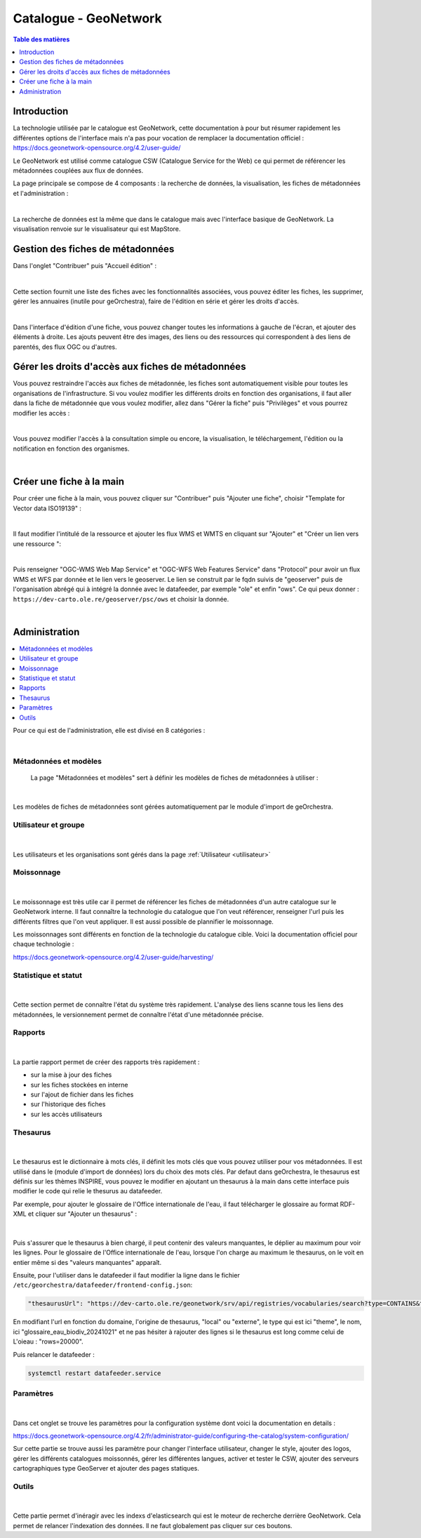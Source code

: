 Catalogue - GeoNetwork 
==============================

.. contents:: Table des matières
   :local:
   :depth: 1

Introduction
--------------

La technologie utilisée par le catalogue est GeoNetwork, cette documentation à pour but résumer rapidement les différentes options de l'interface mais n'a pas 
pour vocation de remplacer la documentation officiel :
https://docs.geonetwork-opensource.org/4.2/user-guide/

Le GeoNetwork est utilisé comme catalogue CSW (Catalogue Service for the Web) ce qui permet de référencer les métadonnées couplées aux flux de données. 

La page principale se compose de 4 composants : la recherche de données, la visualisation, les fiches de métadonnées et l'administration :

.. image:: ../images/admin_cat/cat_barre.png
   :alt: Capture d'écran du catalogue
   :align: center
   :width: 700px

|espace|

La recherche de données est la même que dans le catalogue mais avec l'interface basique de GeoNetwork.
La visualisation renvoie sur le visualisateur qui est MapStore.


Gestion des fiches de métadonnées
-----------------------------------

Dans l'onglet "Contribuer" puis "Accueil édition" : 

.. image:: ../images/admin_cat/cat_meta.png
   :alt: Capture d'écran du catalogue
   :align: center
   :width: 700px

|espace|

Cette section fournit une liste des fiches avec les fonctionnalités associées, vous pouvez éditer les fiches, les supprimer, 
gérer les annuaires (inutile pour geOrchestra), faire de l'édition en série et gérer les droits d'accès.

.. image:: ../images/admin_cat/cat_fiche.png
   :alt: Capture d'écran du catalogue
   :align: center
   :width: 700px

|espace|

Dans l'interface d'édition d'une fiche, vous pouvez changer toutes les informations à gauche de l'écran, et ajouter des éléments à droite.
Les ajouts peuvent être des images, des liens ou des ressources qui correspondent à des liens de parentés, des flux OGC ou d'autres. 

Gérer les droits d'accès aux fiches de métadonnées
-----------------------------------------------------------

.. _privileges:

Vous pouvez restraindre l'accès aux fiches de métadonnée, les fiches sont automatiquement visible pour toutes les organisations de l'infrastructure.
Si vou voulez modifier les différents droits en fonction des organisations, il faut aller dans la fiche de métadonnée que vous voulez modifier, 
allez dans "Gérer la fiche" puis "Privilèges" et vous pourrez modifier les accès : 

.. image:: ../images/admin_cat/cat_gerer.png
   :alt: Capture d'écran du catalogue
   :align: center
   :width: 700px

|espace|

Vous pouvez modifier l'accès à la consultation simple ou encore, la visualisation, le téléchargement, l'édition ou la notification en fonction des organismes.

.. image:: ../images/admin_cat/cat_privileges.png
   :alt: Capture d'écran du catalogue
   :align: center
   :width: 700px

|espace|

Créer une fiche à la main 
-------------------------------------

Pour créer une fiche à la main, vous pouvez cliquer sur "Contribuer" puis "Ajouter une fiche", choisir "Template for Vector data ISO19139" :

.. image:: ../images/admin_cat/ajout_fiche.png
   :alt: Capture d'écran du catalogue
   :align: center
   :width: 700px

|espace|

Il faut modifier l'intitulé de la ressource et ajouter les flux WMS et WMTS en cliquant sur "Ajouter" et "Créer un lien vers une ressource ": 

.. image:: ../images/admin_cat/ajout_lien.png
   :alt: Capture d'écran du catalogue
   :align: center
   :width: 700px

|espace|

Puis renseigner "OGC-WMS Web Map Service" et "OGC-WFS Web Features Service" dans "Protocol" pour avoir un flux WMS et WFS par donnée et le lien vers le geoserver.
Le lien se construit par le fqdn suivis de "geoserver" puis de l'organisation abrégé qui à intégré la donnée avec le datafeeder, par exemple "ole" et enfin "ows".
Ce qui peux donner : ``https://dev-carto.ole.re/geoserver/psc/ows`` et choisir la donnée. 

.. image:: ../images/admin_cat/create_link.png
   :alt: Capture d'écran du catalogue
   :align: center
   :width: 700px

|espace|

Administration
---------------------------

.. contents::
   :local:
   :depth: 1

Pour ce qui est de l'administration, elle est divisé en 8 catégories : 

.. image:: ../images/admin_cat/cat_admin_parties.png
   :alt: Capture d'écran du catalogue  
   :align: center
   :width: 700px

|espace|

Métadonnées et modèles 
~~~~~~~~~~~~~~~~~~~~~~~~

 La page "Métadonnées et modèles" sert à définir les modèles de fiches de métadonnées à utiliser : 

 .. image:: ../images/admin_cat/cat_modele.png
   :alt: Capture d'écran du catalogue  
   :align: center
   :width: 700px

|espace|

Les modèles de fiches de métadonnées sont gérées automatiquement par le module d'import de geOrchestra. 

Utilisateur et groupe
~~~~~~~~~~~~~~~~~~~~~~~~

 .. image:: ../images/admin_cat/cat_user.png
   :alt: Capture d'écran du catalogue  
   :align: center
   :width: 700px

|espace|

Les utilisateurs et les organisations sont gérés dans la page :ref:`Utilisateur <utilisateur>`

Moissonnage
~~~~~~~~~~~~~~~~~~~~~~~~

 .. image:: ../images/admin_cat/cat_moisson.png
   :alt: Capture d'écran du catalogue  
   :align: center
   :width: 700px

|espace|

Le moissonnage est très utile car il permet de référencer les fiches de métadonnées d'un autre catalogue sur le GeoNetwork interne. 
Il faut connaître la technologie du catalogue que l'on veut référencer, renseigner l'url puis les différents filtres que l'on veut appliquer.
Il est aussi possible de plannifier le moissonnage. 

Les moissonnages sont différents en fonction de la technologie du catalogue cible. 
Voici la documentation officiel pour chaque technologie : 

https://docs.geonetwork-opensource.org/4.2/user-guide/harvesting/


Statistique et statut
~~~~~~~~~~~~~~~~~~~~~~~~

 .. image:: ../images/admin_cat/cat_stats.png
   :alt: Capture d'écran du catalogue
   :align: center
   :width: 700px

|espace|

Cette section permet de connaître l'état du système très rapidement. L'analyse des liens scanne tous les liens des métadonnées, 
le versionnement permet de connaître l'état d'une métadonnée précise. 

Rapports
~~~~~~~~~~~~~~~~~~~~~~~~

 .. image:: ../images/admin_cat/cat_rapport.png
   :alt: Capture d'écran du catalogue
   :align: center
   :width: 700px

|espace|

La partie rapport permet de créer des rapports très rapidement : 

- sur la mise à jour des fiches 
- sur les fiches stockées en interne 
- sur l'ajout de fichier dans les fiches 
- sur l'historique des fiches 
- sur les accès utilisateurs

Thesaurus
~~~~~~~~~~~~~~~~~~~~~~~~

.. _thesaurus:

 .. image:: ../images/admin_cat/cat_thes.png
   :alt: Capture d'écran du catalogue
   :align: center
   :width: 700px

|espace|

Le thesaurus est le dictionnaire à mots clés, il définit les mots clés que vous pouvez utiliser pour vos métadonnées. Il est utilisé dans le (module d'import de données)
lors du choix des mots clés. Par defaut dans geOrchestra, le thesaurus est définis sur les thèmes INSPIRE, vous pouvez le modifier en ajoutant un thesaurus à la main 
dans cette interface puis modifier le code qui relie le thesurus au datafeeder. 

Par exemple, pour ajouter le glossaire de l'Office internationale de l'eau, il faut télécharger le glossaire au format RDF-XML et cliquer sur "Ajouter un thesaurus" :

 .. image:: ../images/admin_cat/thesaurus.png
   :alt: Capture d'écran du catalogue
   :align: center
   :width: 700px

|espace|

Puis s'assurer que le thesaurus à bien chargé, il peut contenir des valeurs manquantes, le déplier au maximum pour voir les lignes. Pour le glossaire de l'Office
internationale de l'eau, lorsque l'on charge au maximum le thesaurus, on le voit en entier même si des "valeurs manquantes" apparaît. 

Ensuite, pour l'utiliser dans le datafeeder il faut modifier la ligne dans le fichier ``/etc/georchestra/datafeeder/frontend-config.json``: 

.. code-block:: bash

   "thesaurusUrl": "https://dev-carto.ole.re/geonetwork/srv/api/registries/vocabularies/search?type=CONTAINS&thesaurus=local.theme.glossaire_eau_biodiv_20241021&rows=20000&q=${q}&uri=**&lang=${lang}"

En modifiant l'url en fonction du domaine, l'origine de thesaurus, "local" ou "externe", le type qui est ici "theme", le nom, ici 
"glossaire_eau_biodiv_20241021" et ne pas hésiter à rajouter des lignes si le thesaurus est long comme celui de L'oieau : "rows=20000". 

Puis relancer le datafeeder :

.. code-block:: bash 

   systemctl restart datafeeder.service


Paramètres
~~~~~~~~~~~~~~~~~~~~~~~~

 .. image:: ../images/admin_cat/cat_param.png
   :alt: Capture d'écran du catalogue
   :align: center
   :width: 700px

|espace|

Dans cet onglet se trouve les paramètres pour la configuration système dont voici la documentation en details : 

https://docs.geonetwork-opensource.org/4.2/fr/administrator-guide/configuring-the-catalog/system-configuration/

Sur cette partie se trouve aussi les paramètre pour changer l'interface utilisateur, changer le style, ajouter des logos, gérer les différents catalogues moissonnés,
gérer les différentes langues, activer et tester le CSW, ajouter des serveurs cartographiques type GeoServer et ajouter des pages statiques. 


Outils
~~~~~~~~~~~~~~~~~~~~~~~~

 .. image:: ../images/admin_cat/cat_outil.png
   :alt: Capture d'écran du catalogue
   :align: center
   :width: 700px

|espace|

Cette partie permet d'inéragir avec les indexs d'elasticsearch qui est le moteur de recherche derrière GeoNetwork. Cela permet de relancer l'indexation 
des données. ll ne faut globalement pas cliquer sur ces boutons. 


.. |espace| unicode:: 0xA0 